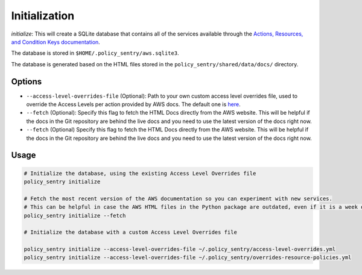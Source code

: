 Initialization
##############

`initialize`: This will create a SQLite database that contains all of the services available through the `Actions, Resources, and Condition Keys documentation <https://docs.aws.amazon.com/IAM/latest/UserGuide/reference_policies_actions-resources-contextkeys.html>`__.

The database is stored in ``$HOME/.policy_sentry/aws.sqlite3``.

The database is generated based on the HTML files stored in the ``policy_sentry/shared/data/docs/`` directory.

Options
^^^^^^^

* ``--access-level-overrides-file`` (Optional): Path to your own custom access level overrides file, used to override the Access Levels per action provided by AWS docs. The default one is `here <https://github.com/salesforce/policy_sentry/blob/master/policy_sentry/shared/data/access-level-overrides.yml>`__.
* ``--fetch`` (Optional):  Specify this flag to fetch the HTML Docs directly from the AWS website. This will be helpful if the docs in the Git repository are behind the live docs and you need to use the latest version of the docs right now.

*  ``--fetch`` (Optional) Specify this flag to fetch the HTML Docs directly from the AWS website. This will be helpful if the docs in the Git repository are behind the live docs and you need to use the latest version of the docs right now.


Usage
^^^^^

.. code-block:: bash

    # Initialize the database, using the existing Access Level Overrides file
    policy_sentry initialize

    # Fetch the most recent version of the AWS documentation so you can experiment with new services.
    # This can be helpful in case the AWS HTML files in the Python package are outdated, even if it is a week old
    policy_sentry initialize --fetch

    # Initialize the database with a custom Access Level Overrides file

    policy_sentry initialize --access-level-overrides-file ~/.policy_sentry/access-level-overrides.yml
    policy_sentry initialize --access-level-overrides-file ~/.policy_sentry/overrides-resource-policies.yml
